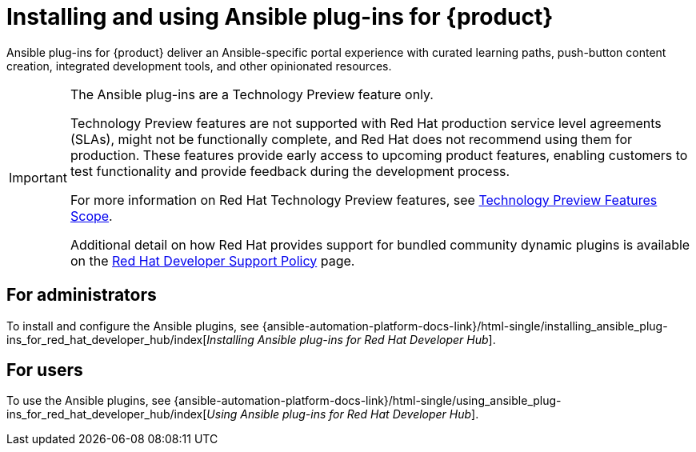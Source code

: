 = Installing and using Ansible plug-ins for {product}

Ansible plug-ins for {product} deliver an Ansible-specific portal experience with curated learning paths,
push-button content creation, integrated development tools, and other opinionated resources.

[IMPORTANT]
====
The Ansible plug-ins are a Technology Preview feature only.

Technology Preview features are not supported with Red Hat production service level agreements (SLAs), might not be functionally complete, and Red Hat does not recommend using them for production. These features provide early access to upcoming product features, enabling customers to test functionality and provide feedback during the development process.

For more information on Red Hat Technology Preview features, see https://access.redhat.com/support/offerings/techpreview/[Technology Preview Features Scope].

Additional detail on how Red Hat provides support for bundled community dynamic plugins is available on the https://access.redhat.com/policy/developerhub-support-policy[Red Hat Developer Support Policy] page.
====

== For administrators

To install and configure the Ansible plugins, see
{ansible-automation-platform-docs-link}/html-single/installing_ansible_plug-ins_for_red_hat_developer_hub/index[_Installing Ansible plug-ins for Red Hat Developer Hub_].

== For users

To use the Ansible plugins, see
{ansible-automation-platform-docs-link}/html-single/using_ansible_plug-ins_for_red_hat_developer_hub/index[_Using Ansible plug-ins for Red Hat Developer Hub_].

